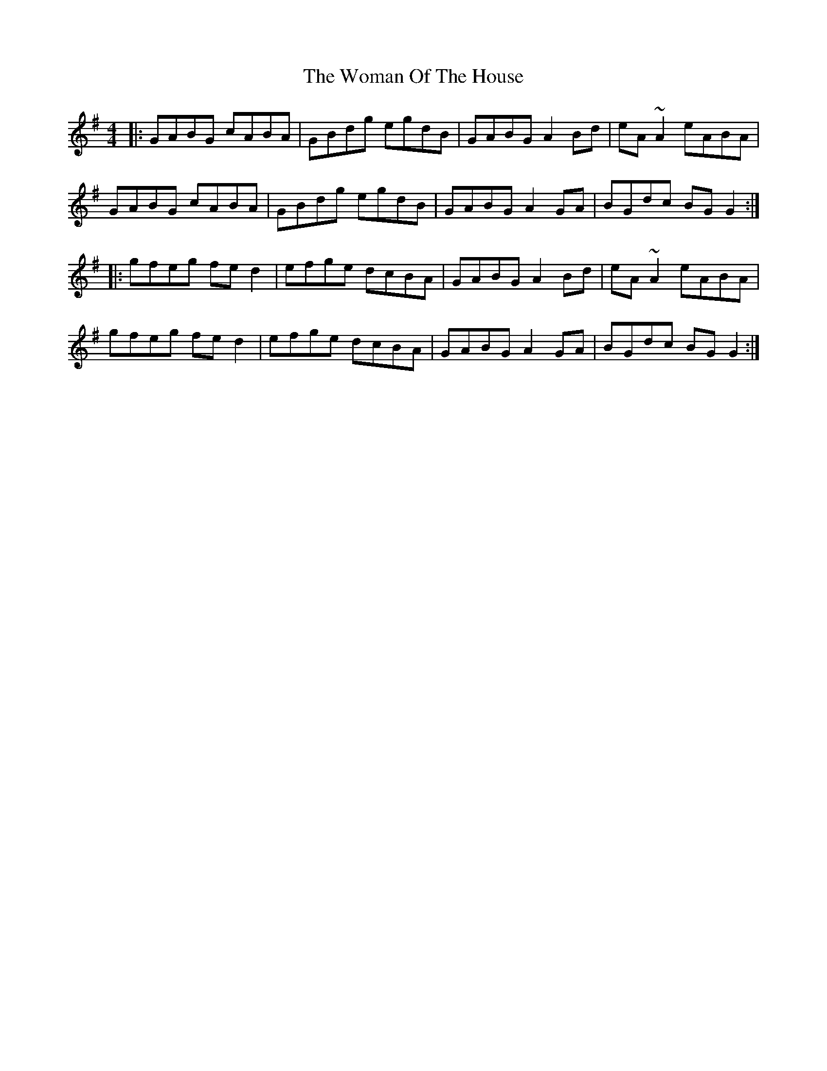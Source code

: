 X: 43265
T: Woman Of The House, The
R: reel
M: 4/4
K: Gmajor
|:GABG cABA|GBdg egdB|GABG A2Bd|eA~A2 eABA|
GABG cABA|GBdg egdB|GABG A2GA|BGdc BGG2:|
|:gfeg fed2|efge dcBA|GABG A2Bd|eA~A2 eABA|
gfeg fed2|efge dcBA|GABG A2GA|BGdc BGG2:|

